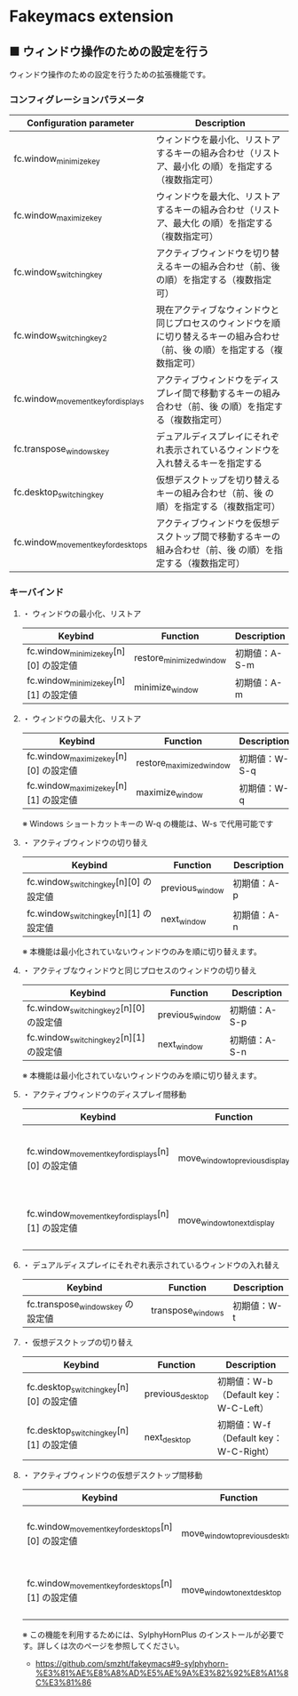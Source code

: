 #+STARTUP: showall indent

* Fakeymacs extension

** ■ ウィンドウ操作のための設定を行う

ウィンドウ操作のための設定を行うための拡張機能です。

*** コンフィグレーションパラメータ

|-------------------------------------+-----------------------------------------------------------------------------------------------------------------------------|
| Configuration parameter             | Description                                                                                                                 |
|-------------------------------------+-----------------------------------------------------------------------------------------------------------------------------|
| fc.window_minimize_key              | ウィンドウを最小化、リストアするキーの組み合わせ（リストア、最小化 の順）を指定する（複数指定可）                           |
| fc.window_maximize_key              | ウィンドウを最大化、リストアするキーの組み合わせ（リストア、最大化 の順）を指定する（複数指定可）                           |
| fc.window_switching_key             | アクティブウィンドウを切り替えるキーの組み合わせ（前、後 の順）を指定する（複数指定可）                                     |
| fc.window_switching_key2            | 現在アクティブなウィンドウと同じプロセスのウィンドウを順に切り替えるキーの組み合わせ（前、後 の順）を指定する（複数指定可） |
| fc.window_movement_key_for_displays | アクティブウィンドウをディスプレイ間で移動するキーの組み合わせ（前、後 の順）を指定する（複数指定可）                       |
| fc.transpose_windows_key            | デュアルディスプレイにそれぞれ表示されているウィンドウを入れ替えるキーを指定する                                            |
| fc.desktop_switching_key            | 仮想デスクトップを切り替えるキーの組み合わせ（前、後 の順）を指定する（複数指定可）                                         |
| fc.window_movement_key_for_desktops | アクティブウィンドウを仮想デスクトップ間で移動するキーの組み合わせ（前、後 の順）を指定する（複数指定可）                   |
|-------------------------------------+-----------------------------------------------------------------------------------------------------------------------------|

*** キーバインド

**** ・ ウィンドウの最小化、リストア

|---------------------------------------+--------------------------+---------------|
| Keybind                               | Function                 | Description   |
|---------------------------------------+--------------------------+---------------|
| fc.window_minimize_key[n][0] の設定値 | restore_minimized_window | 初期値：A-S-m |
| fc.window_minimize_key[n][1] の設定値 | minimize_window          | 初期値：A-m   |
|---------------------------------------+--------------------------+---------------|

**** ・ ウィンドウの最大化、リストア

|---------------------------------------+--------------------------+---------------|
| Keybind                               | Function                 | Description   |
|---------------------------------------+--------------------------+---------------|
| fc.window_maximize_key[n][0] の設定値 | restore_maximized_window | 初期値：W-S-q |
| fc.window_maximize_key[n][1] の設定値 | maximize_window          | 初期値：W-q   |
|---------------------------------------+--------------------------+---------------|

※ Windows ショートカットキーの W-q の機能は、W-s で代用可能です

**** ・ アクティブウィンドウの切り替え

|----------------------------------------+-----------------+-------------|
| Keybind                                | Function        | Description |
|----------------------------------------+-----------------+-------------|
| fc.window_switching_key[n][0] の設定値 | previous_window | 初期値：A-p |
| fc.window_switching_key[n][1] の設定値 | next_window     | 初期値：A-n |
|----------------------------------------+-----------------+-------------|

※ 本機能は最小化されていないウィンドウのみを順に切り替えます。

**** ・ アクティブなウィンドウと同じプロセスのウィンドウの切り替え

|-----------------------------------------+-----------------+---------------|
| Keybind                                 | Function        | Description   |
|-----------------------------------------+-----------------+---------------|
| fc.window_switching_key2[n][0] の設定値 | previous_window | 初期値：A-S-p |
| fc.window_switching_key2[n][1] の設定値 | next_window     | 初期値：A-S-n |
|-----------------------------------------+-----------------+---------------|

※ 本機能は最小化されていないウィンドウのみを順に切り替えます。

**** ・ アクティブウィンドウのディスプレイ間移動

|----------------------------------------------------+---------------------------------+---------------------------------------|
| Keybind                                            | Function                        | Description                           |
|----------------------------------------------------+---------------------------------+---------------------------------------|
| fc.window_movement_key_for_displays[n][0] の設定値 | move_window_to_previous_display | 初期値：None（Default key：W-S-Left） |
| fc.window_movement_key_for_displays[n][1] の設定値 | move_window_to_next_display     | 初期値：W-o（Default key：W-S-Right） |
|----------------------------------------------------+---------------------------------+---------------------------------------|

**** ・ デュアルディスプレイにそれぞれ表示されているウィンドウの入れ替え

|-----------------------------------+-------------------+-------------|
| Keybind                           | Function          | Description |
|-----------------------------------+-------------------+-------------|
| fc.transpose_windows_key の設定値 | transpose_windows | 初期値：W-t |
|-----------------------------------+-------------------+-------------|

**** ・ 仮想デスクトップの切り替え

|-----------------------------------------+------------------+---------------------------------------|
| Keybind                                 | Function         | Description                           |
|-----------------------------------------+------------------+---------------------------------------|
| fc.desktop_switching_key[n][0] の設定値 | previous_desktop | 初期値：W-b（Default key：W-C-Left）  |
| fc.desktop_switching_key[n][1] の設定値 | next_desktop     | 初期値：W-f（Default key：W-C-Right） |
|-----------------------------------------+------------------+---------------------------------------|

**** ・ アクティブウィンドウの仮想デスクトップ間移動

|----------------------------------------------------+---------------------------------+----------------------------------------|
| Keybind                                            | Function                        | Description                            |
|----------------------------------------------------+---------------------------------+----------------------------------------|
| fc.window_movement_key_for_desktops[n][0] の設定値 | move_window_to_previous_desktop | 初期値：無し（Default key：W-C-Left）  |
| fc.window_movement_key_for_desktops[n][1] の設定値 | move_window_to_next_desktop     | 初期値：無し（Default key：W-C-Right） |
|----------------------------------------------------+---------------------------------+----------------------------------------|

※ この機能を利用するためには、SylphyHornPlus のインストールが必要です。詳しくは次のページを参照してください。

- https://github.com/smzht/fakeymacs#9-sylphyhorn-%E3%81%AE%E8%A8%AD%E5%AE%9A%E3%82%92%E8%A1%8C%E3%81%86
